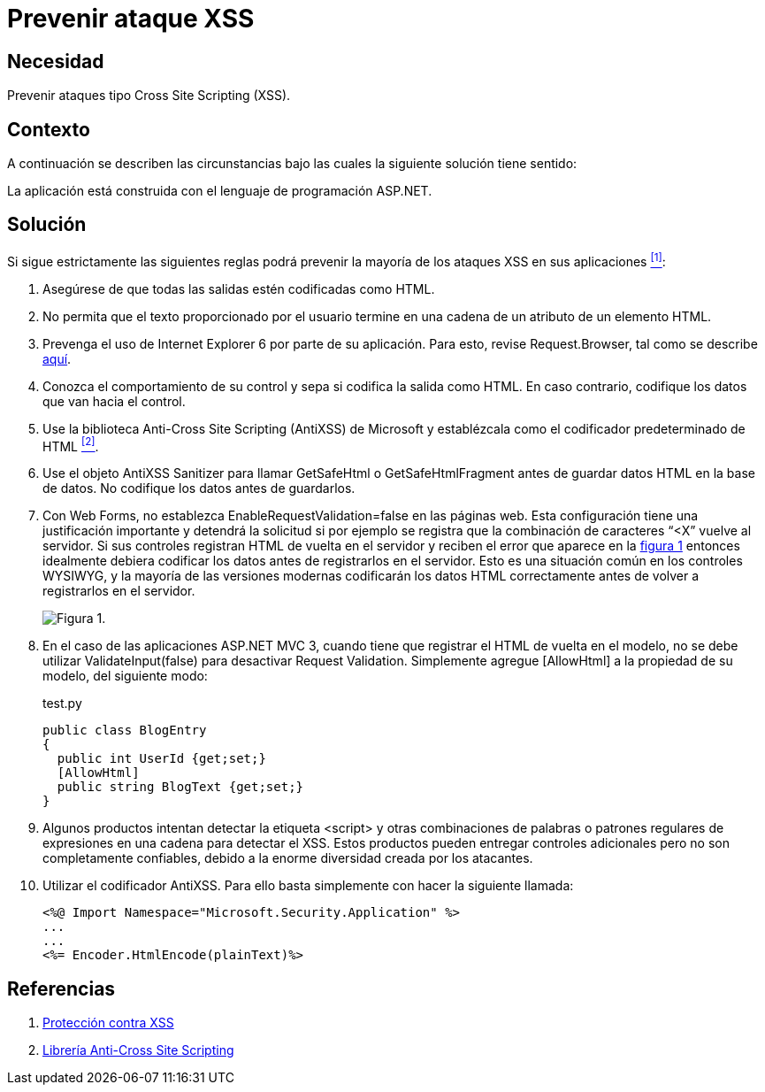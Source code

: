 :page-slug: products/defends/aspnet/prevenir-ataque-xss/
:category: aspnet
:page-description:  Nuestros ethical hackers explican como evitar vulnerabilidades de seguridad mediante la programacion segura en ASPNET al prevenir ataques de tipo Cross Site Scripting (XSS). Éste es un tipo frecuente de ataque, es importante proteger nuestra aplicación al validar las entradas a la misma.
:page-keywords: ASPNET, Seguridad, XSS, Cross Site Scripting, Buenas Prácticas, Validación.
:defends: yes

= Prevenir ataque XSS

== Necesidad

Prevenir ataques tipo +Cross Site Scripting+ (XSS).

== Contexto

A continuación se describen las circunstancias
bajo las cuales la siguiente solución tiene sentido:

La aplicación está construida
con el lenguaje de programación +ASP.NET+.

== Solución

Si sigue estrictamente las siguientes reglas
podrá prevenir la mayoría de los ataques XSS en sus aplicaciones <<r1,^[1]^>>:

. Asegúrese de que todas las salidas
estén codificadas como +HTML+.

. No permita que el texto proporcionado por el usuario
termine en una cadena de un atributo de un elemento +HTML+.

. Prevenga el uso de +Internet Explorer+ 6
por parte de su aplicación.
Para esto, revise +Request.Browser+,
tal como se describe link:https://msdn.microsoft.com/library/3yekbd5b[aquí].

. Conozca el comportamiento de su control
y sepa si codifica la salida como +HTML+.
En caso contrario, codifique los datos que van hacia el control.

. Use la biblioteca +Anti-Cross Site Scripting+ (+AntiXSS+)
de +Microsoft+ y establézcala como el codificador predeterminado de HTML <<r2,^[2]^>>.

. Use el objeto AntiXSS +Sanitizer+
para llamar +GetSafeHtml+ o +GetSafeHtmlFragment+
antes de guardar datos +HTML+ en la base de datos.
No codifique los datos antes de guardarlos.

. Con +Web Forms+, no establezca
+EnableRequestValidation=false+ en las páginas web.
 Esta configuración tiene una justificación importante
y detendrá la solicitud si por ejemplo se registra
que la combinación de caracteres “+<X”+ vuelve al servidor.
Si sus controles registran +HTML+ de vuelta en el servidor
y reciben el error que aparece en la <<f1, figura 1>>
entonces idealmente debiera codificar los datos
antes de registrarlos en el servidor.
Esto es una situación común en los controles WYSIWYG,
y la mayoría de las versiones modernas
codificarán los datos +HTML+ correctamente
antes de volver a registrarlos en el servidor.
+
[[f1]]
image::https://res.cloudinary.com/fluid-attacks/image/upload/v1620229871/airs/products/defends/aspnet/prevenr-ataque-xss/request_udg6t0.webp[Figura 1.]

. En el caso de las aplicaciones +ASP.NET MVC 3+,
cuando tiene que registrar el +HTML+
de vuelta en el modelo,
no se debe utilizar +ValidateInput(false)+
para desactivar +Request Validation+.
Simplemente agregue +[AllowHtml]+
a la propiedad de su modelo, del siguiente modo:
+
.test.py
[source, java, linenums]
----
public class BlogEntry
{
  public int UserId {get;set;}
  [AllowHtml]
  public string BlogText {get;set;}
}
----

. Algunos productos intentan detectar la etiqueta +<script>+
y otras combinaciones de palabras
o patrones regulares de expresiones
en una cadena para detectar el XSS.
Estos productos pueden entregar controles adicionales
pero no son completamente confiables,
debido a la enorme diversidad creada por los atacantes.

. Utilizar el codificador AntiXSS.
Para ello basta simplemente
con hacer la siguiente llamada:
+
[source, xml, linenums]
----
<%@ Import Namespace="Microsoft.Security.Application" %>
...
...
<%= Encoder.HtmlEncode(plainText)%>
----

== Referencias

. [[r1]] link:https://msdn.microsoft.com/es-es/magazine/hh708755.aspx[Protección contra XSS]
. [[r2]] link:https://www.codeproject.com/Articles/644736/Anti-Cross-Site-Scripting-Library-AntiXSS[Librería Anti-Cross Site Scripting]
